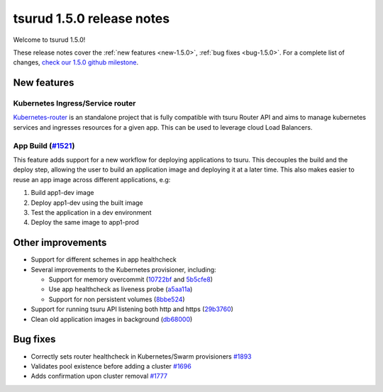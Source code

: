 .. Copyright 2018 tsuru authors. All rights reserved.
   Use of this source code is governed by a BSD-style
   license that can be found in the LICENSE file.

==========================
tsurud 1.5.0 release notes
==========================

Welcome to tsurud 1.5.0!

These release notes cover the :ref:`new features <new-1.5.0>`, :ref:`bug fixes
<bug-1.5.0>`. For a complete list of changes, `check our 1.5.0 github milestone 
<https://github.com/tsuru/tsuru/issues?utf8=%E2%9C%93&q=is%3Aissue%20milestone%3A1.5%20>`_.

.. _new-1.5.0:

New features
============

Kubernetes Ingress/Service router
---------------------------------

`Kubernetes-router <https://github.com/tsuru/kubernetes-router>`_ is an standalone project that is fully
compatible with tsuru Router API and aims to manage kubernetes services and ingresses resources for a given app.
This can be used to leverage cloud Load Balancers.

App Build (`#1521 <https://github.com/tsuru/tsuru/issues/1521>`_)
-----------------------------------------------------------------

This feature adds support for a new workflow for deploying applications to tsuru. This decouples
the build and the deploy step, allowing the user to build an application image and deploying it at a later time.
This also makes easier to reuse an app image across different applications, e.g: 

1. Build app1-dev image
2. Deploy app1-dev using the built image
3. Test the application in a dev environment
4. Deploy the same image to app1-prod

Other improvements
==================

* Support for different schemes in app healthcheck

* Several improvements to the Kubernetes provisioner, including:

  * Support for memory overcommit (`10722bf <https://github.com/tsuru/tsuru/commit/10722bf1fa8cacbfc411717c24084399788bbc05>`_ and `5b5cfe8 <https://github.com/tsuru/tsuru/commit/5b5cfe8ab4fa7c6c068b9507ffa04085f6b7eb7d>`_)
  * Use app healthcheck as liveness probe (`a5aa11a <https://github.com/tsuru/tsuru/commit/a5aa11a81e271e17f1bd26511926ad1589cb6868>`_)
  * Support for non persistent volumes (`8bbe524 <https://github.com/tsuru/tsuru/commit/8bbe524847528922c6b0da3cb2db91c37da5dfc5>`_)

* Support for running tsuru API listening both http and https (`29b3760 <https://github.com/tsuru/tsuru/commit/29b37600e081c74eafebdcd225964fa947ab4852>`_)

* Clean old application images in background (`db68000 <https://github.com/tsuru/tsuru/commit/db6800080c7ace2f0cebf2e78f37c3287342d4b9>`_)

.. _bug-1.5.0:

Bug fixes
=========

* Correctly sets router healthcheck in Kubernetes/Swarm provisioners `#1893 <https://github.com/tsuru/tsuru/issues/1893>`_

* Validates pool existence before adding a cluster `#1696 <https://github.com/tsuru/tsuru/issues/1696>`_

* Adds confirmation upon cluster removal `#1777 <https://github.com/tsuru/tsuru/issues/1777>`_